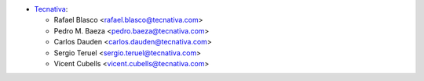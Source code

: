 * `Tecnativa <https://www.tecnativa.com>`_:

  * Rafael Blasco <rafael.blasco@tecnativa.com>
  * Pedro M. Baeza <pedro.baeza@tecnativa.com>
  * Carlos Dauden <carlos.dauden@tecnativa.com>
  * Sergio Teruel <sergio.teruel@tecnativa.com>
  * Vicent Cubells <vicent.cubells@tecnativa.com>
